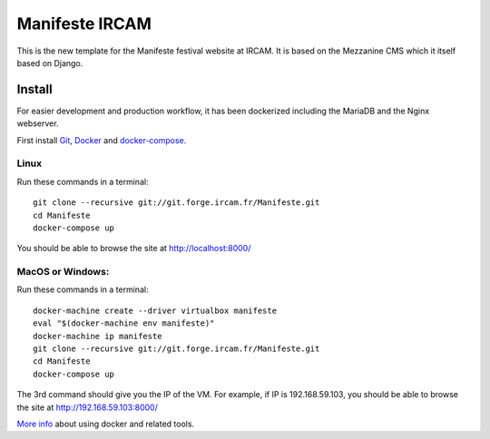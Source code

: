 ================
Manifeste IRCAM
================

This is the new template for the Manifeste festival website at IRCAM. It is based on the Mezzanine CMS which it itself based on Django.

Install
=========

For easier development and production workflow, it has been dockerized including the MariaDB and the Nginx webserver.

First install `Git <http://git-scm.com/downloads>`_, `Docker <https://docs.docker.com/installation/>`_ and `docker-compose <https://docs.docker.com/compose/install/>`_.

Linux
------

Run these commands in a terminal::

    git clone --recursive git://git.forge.ircam.fr/Manifeste.git
    cd Manifeste
    docker-compose up

You should be able to browse the site at http://localhost:8000/

MacOS or Windows:
------------------

Run these commands in a terminal::

    docker-machine create --driver virtualbox manifeste
    eval "$(docker-machine env manifeste)"
    docker-machine ip manifeste
    git clone --recursive git://git.forge.ircam.fr/Manifeste.git
    cd Manifeste
    docker-compose up

The 3rd command should give you the IP of the VM. For example, if IP is 192.168.59.103, you should be able to browse the site at http://192.168.59.103:8000/

`More info <https://docs.docker.com/>`_ about using docker and related tools.
